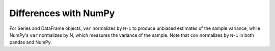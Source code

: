 .. ipython:: python
   :suppress:

   import numpy as np
   np.set_printoptions(precision=4, suppress=True)
   import pandas as pd
   pd.options.display.max_rows=8

Differences with NumPy
----------------------
For Series and DataFrame objects, ``var`` normalizes by ``N-1`` to produce
unbiased estimates of the sample variance, while NumPy's ``var`` normalizes
by N, which measures the variance of the sample. Note that ``cov``
normalizes by ``N-1`` in both pandas and NumPy.
